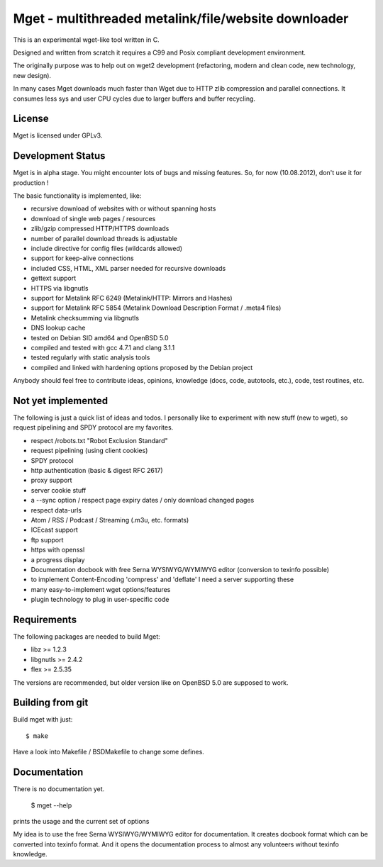 Mget - multithreaded metalink/file/website downloader
=====================================================

This is an experimental wget-like tool written in C.

Designed and written from scratch it requires a C99 and Posix compliant
development environment.

The originally purpose was to help out on wget2 development (refactoring,
modern and clean code, new technology, new design).

In many cases Mget downloads much faster than Wget due to HTTP zlib
compression and parallel connections.
It consumes less sys and user CPU cycles due to larger buffers and
buffer recycling.

License
-------

Mget is licensed under GPLv3.

Development Status
------------------

Mget is in alpha stage.
You might encounter lots of bugs and missing features.
So, for now (10.08.2012), don't use it for production !

The basic functionality is implemented, like:

- recursive download of websites with or without spanning hosts
- download of single web pages / resources
- zlib/gzip compressed HTTP/HTTPS downloads
- number of parallel download threads is adjustable
- include directive for config files (wildcards allowed)
- support for keep-alive connections
- included CSS, HTML, XML parser needed for recursive downloads
- gettext support
- HTTPS via libgnutls
- support for Metalink RFC 6249 (Metalink/HTTP: Mirrors and Hashes)
- support for Metalink RFC 5854 (Metalink Download Description Format / .meta4 files)
- Metalink checksumming via libgnutls
- DNS lookup cache
- tested on Debian SID amd64 and OpenBSD 5.0
- compiled and tested with gcc 4.7.1 and clang 3.1.1
- tested regularly with static analysis tools
- compiled and linked with hardening options proposed by the Debian project

Anybody should feel free to contribute ideas, opinions, knowledge (docs, code, autotools, etc.),
code, test routines, etc.

Not yet implemented
------------------

The following is just a quick list of ideas and todos.
I personally like to experiment with new stuff (new to wget), so
request pipelining and SPDY protocol are my favorites.

- respect /robots.txt "Robot Exclusion Standard"
- request pipelining (using client cookies)
- SPDY protocol
- http authentication (basic & digest RFC 2617)
- proxy support
- server cookie stuff
- a --sync option / respect page expiry dates / only download changed pages
- respect data-urls
- Atom / RSS / Podcast / Streaming (.m3u, etc. formats)
- ICEcast support
- ftp support
- https with openssl
- a progress display
- Documentation docbook with free Serna WYSIWYG/WYMIWYG editor (conversion to texinfo possible)
- to implement Content-Encoding 'compress' and 'deflate' I need a server supporting these
- many easy-to-implement wget options/features
- plugin technology to plug in user-specific code


Requirements
------------

The following packages are needed to build Mget:

* libz >= 1.2.3
* libgnutls >= 2.4.2
* flex >= 2.5.35

The versions are recommended, but older version like on OpenBSD 5.0
are supposed to work.


Building from git
-----------------

Build mget with just::

    $ make

Have a look into Makefile / BSDMakefile to change some defines.

Documentation
-------------

There is no documentation yet.

    $ mget --help

prints the usage and the current set of options

My idea is to use the free Serna WYSIWYG/WYMIWYG editor for documentation.
It creates docbook format which can be converted into texinfo format.
And it opens the documentation process to almost any volunteers without
texinfo knowledge.
